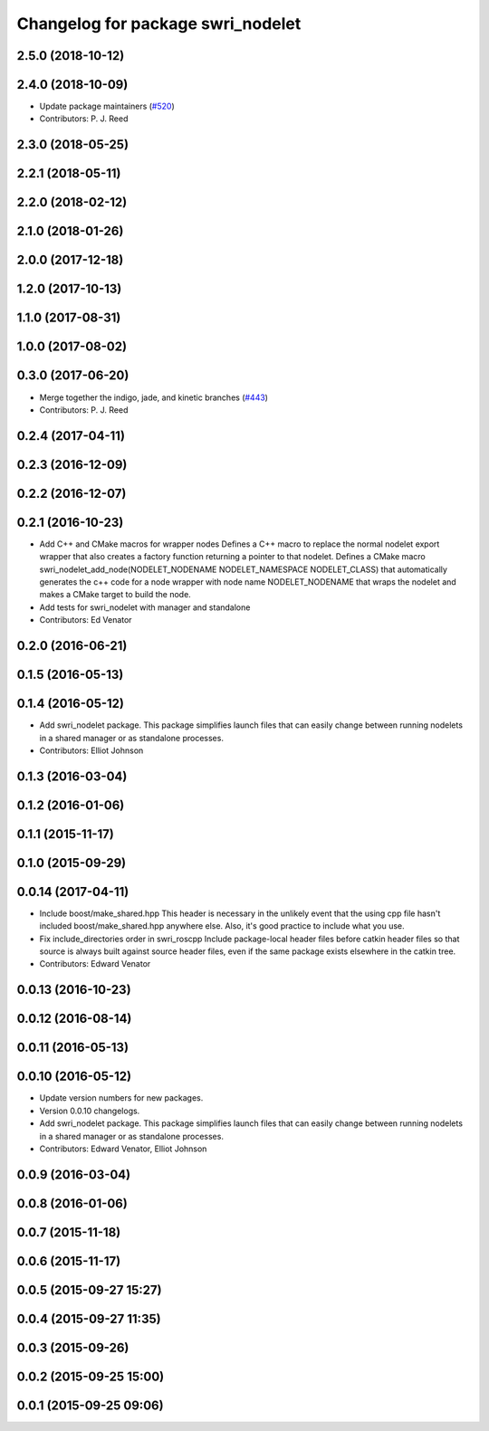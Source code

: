 ^^^^^^^^^^^^^^^^^^^^^^^^^^^^^^^^^^
Changelog for package swri_nodelet
^^^^^^^^^^^^^^^^^^^^^^^^^^^^^^^^^^

2.5.0 (2018-10-12)
------------------

2.4.0 (2018-10-09)
------------------
* Update package maintainers (`#520 <https://github.com/swri-robotics/marti_common/issues/520>`_)
* Contributors: P. J. Reed

2.3.0 (2018-05-25)
------------------

2.2.1 (2018-05-11)
------------------

2.2.0 (2018-02-12)
------------------

2.1.0 (2018-01-26)
------------------

2.0.0 (2017-12-18)
------------------

1.2.0 (2017-10-13)
------------------

1.1.0 (2017-08-31)
------------------

1.0.0 (2017-08-02)
------------------

0.3.0 (2017-06-20)
------------------
* Merge together the indigo, jade, and kinetic branches (`#443 <https://github.com/pjreed/marti_common/issues/443>`_)
* Contributors: P. J. Reed

0.2.4 (2017-04-11)
------------------

0.2.3 (2016-12-09)
------------------

0.2.2 (2016-12-07)
------------------

0.2.1 (2016-10-23)
------------------
* Add C++ and CMake macros for wrapper nodes
  Defines a C++ macro to replace the normal nodelet export wrapper that
  also creates a factory function returning a pointer to that nodelet.
  Defines a CMake macro
  swri_nodelet_add_node(NODELET_NODENAME NODELET_NAMESPACE NODELET_CLASS)
  that automatically generates the c++ code for a node wrapper with node
  name NODELET_NODENAME that wraps the nodelet and makes a CMake target
  to build the node.
* Add tests for swri_nodelet with manager and standalone
* Contributors: Ed Venator

0.2.0 (2016-06-21)
------------------

0.1.5 (2016-05-13)
------------------

0.1.4 (2016-05-12)
------------------
* Add swri_nodelet package.
  This package simplifies launch files that can easily change between
  running nodelets in a shared manager or as standalone processes.
* Contributors: Elliot Johnson

0.1.3 (2016-03-04)
------------------

0.1.2 (2016-01-06)
------------------

0.1.1 (2015-11-17)
------------------

0.1.0 (2015-09-29)
------------------

0.0.14 (2017-04-11)
-------------------
* Include boost/make_shared.hpp
  This header is necessary in the unlikely event that the using cpp file hasn't included boost/make_shared.hpp anywhere else. Also, it's good practice to include what you use.
* Fix include_directories order in swri_roscpp
  Include package-local header files before catkin header files
  so that source is always built against source header files, even
  if the same package exists elsewhere in the catkin tree.
* Contributors: Edward Venator

0.0.13 (2016-10-23)
-------------------

0.0.12 (2016-08-14)
-------------------

0.0.11 (2016-05-13)
-------------------

0.0.10 (2016-05-12)
-------------------
* Update version numbers for new packages.
* Version 0.0.10 changelogs.
* Add swri_nodelet package.
  This package simplifies launch files that can easily change between
  running nodelets in a shared manager or as standalone processes.
* Contributors: Edward Venator, Elliot Johnson

0.0.9 (2016-03-04)
------------------

0.0.8 (2016-01-06)
------------------

0.0.7 (2015-11-18)
------------------

0.0.6 (2015-11-17)
------------------

0.0.5 (2015-09-27 15:27)
------------------------

0.0.4 (2015-09-27 11:35)
------------------------

0.0.3 (2015-09-26)
------------------

0.0.2 (2015-09-25 15:00)
------------------------

0.0.1 (2015-09-25 09:06)
------------------------
